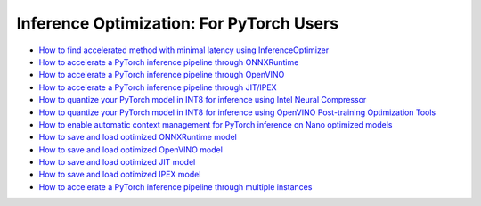 Inference Optimization: For PyTorch Users
=============================================

* `How to find accelerated method with minimal latency using InferenceOptimizer <inference_optimizer_optimize.html>`_
* `How to accelerate a PyTorch inference pipeline through ONNXRuntime <accelerate_pytorch_inference_onnx.html>`_
* `How to accelerate a PyTorch inference pipeline through OpenVINO <accelerate_pytorch_inference_openvino.html>`_
* `How to accelerate a PyTorch inference pipeline through JIT/IPEX <accelerate_pytorch_inference_jit_ipex.html>`_
* `How to quantize your PyTorch model in INT8 for inference using Intel Neural Compressor <quantize_pytorch_inference_inc.html>`_
* `How to quantize your PyTorch model in INT8 for inference using OpenVINO Post-training Optimization Tools <quantize_pytorch_inference_pot.html>`_
* `How to enable automatic context management for PyTorch inference on Nano optimized models <pytorch_context_manager.html>`_
* `How to save and load optimized ONNXRuntime model <pytorch_save_and_load_onnx.html>`_
* `How to save and load optimized OpenVINO model <pytorch_save_and_load_openvino.html>`_
* `How to save and load optimized JIT model <pytorch_save_and_load_jit.html>`_
* `How to save and load optimized IPEX model <pytorch_save_and_load_ipex.html>`_
* `How to accelerate a PyTorch inference pipeline through multiple instances <multi_instance_pytorch_inference.html>`_